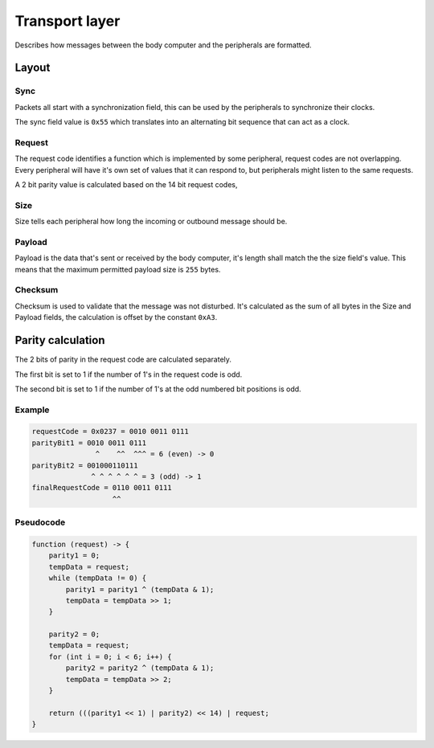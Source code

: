 Transport layer
===============

Describes how messages between the body computer and the peripherals are formatted.

Layout
------

.. kroki::
    :type: packetdiag

    packetdiag {
        colwidth = 32;
        node_height = 36;

        0-7: Sync (0x55);
        8-9: Request parity;
        10-23: Request code;
        24-31: Payload size;
        32-87: Payload;
        88-95: Checksum;
    }

Sync
~~~~

Packets all start with a synchronization field, this can be used by the peripherals to synchronize
their clocks.

The sync field value is ``0x55`` which translates into an alternating bit sequence that can act as
a clock.

Request
~~~~~~~

The request code identifies a function which is implemented by some peripheral, request codes are
not overlapping. Every peripheral will have it's own set of values that it can respond to, but
peripherals might listen to the same requests.

A 2 bit parity value is calculated based on the 14 bit request codes, 

Size
~~~~

Size tells each peripheral how long the incoming or outbound message should be.

Payload
~~~~~~~

Payload is the data that's sent or received by the body computer, it's length shall match the
the size field's value. This means that the maximum permitted payload size is ``255`` bytes.

Checksum
~~~~~~~~

Checksum is used to validate that the message was not disturbed. It's calculated as the sum of all
bytes in the Size and Payload fields, the calculation is offset by the constant ``0xA3``.

Parity calculation
------------------

The 2 bits of parity in the request code are calculated separately.

The first bit is set to 1 if the number of 1's in the request code is odd.

The second bit is set to 1 if the number of 1's at the odd numbered bit positions is odd.

Example
~~~~~~~

.. code-block:: text

    requestCode = 0x0237 = 0010 0011 0111
    parityBit1 = 0010 0011 0111
                   ^    ^^  ^^^ = 6 (even) -> 0
    parityBit2 = 001000110111
                  ^ ^ ^ ^ ^ ^ = 3 (odd) -> 1
    finalRequestCode = 0110 0011 0111
                       ^^

Pseudocode
~~~~~~~~~~

.. code-block:: text

    function (request) -> {
        parity1 = 0;
        tempData = request;
        while (tempData != 0) {
            parity1 = parity1 ^ (tempData & 1);
            tempData = tempData >> 1;
        }

        parity2 = 0;
        tempData = request;
        for (int i = 0; i < 6; i++) {
            parity2 = parity2 ^ (tempData & 1);
            tempData = tempData >> 2;
        }

        return (((parity1 << 1) | parity2) << 14) | request;
    }
